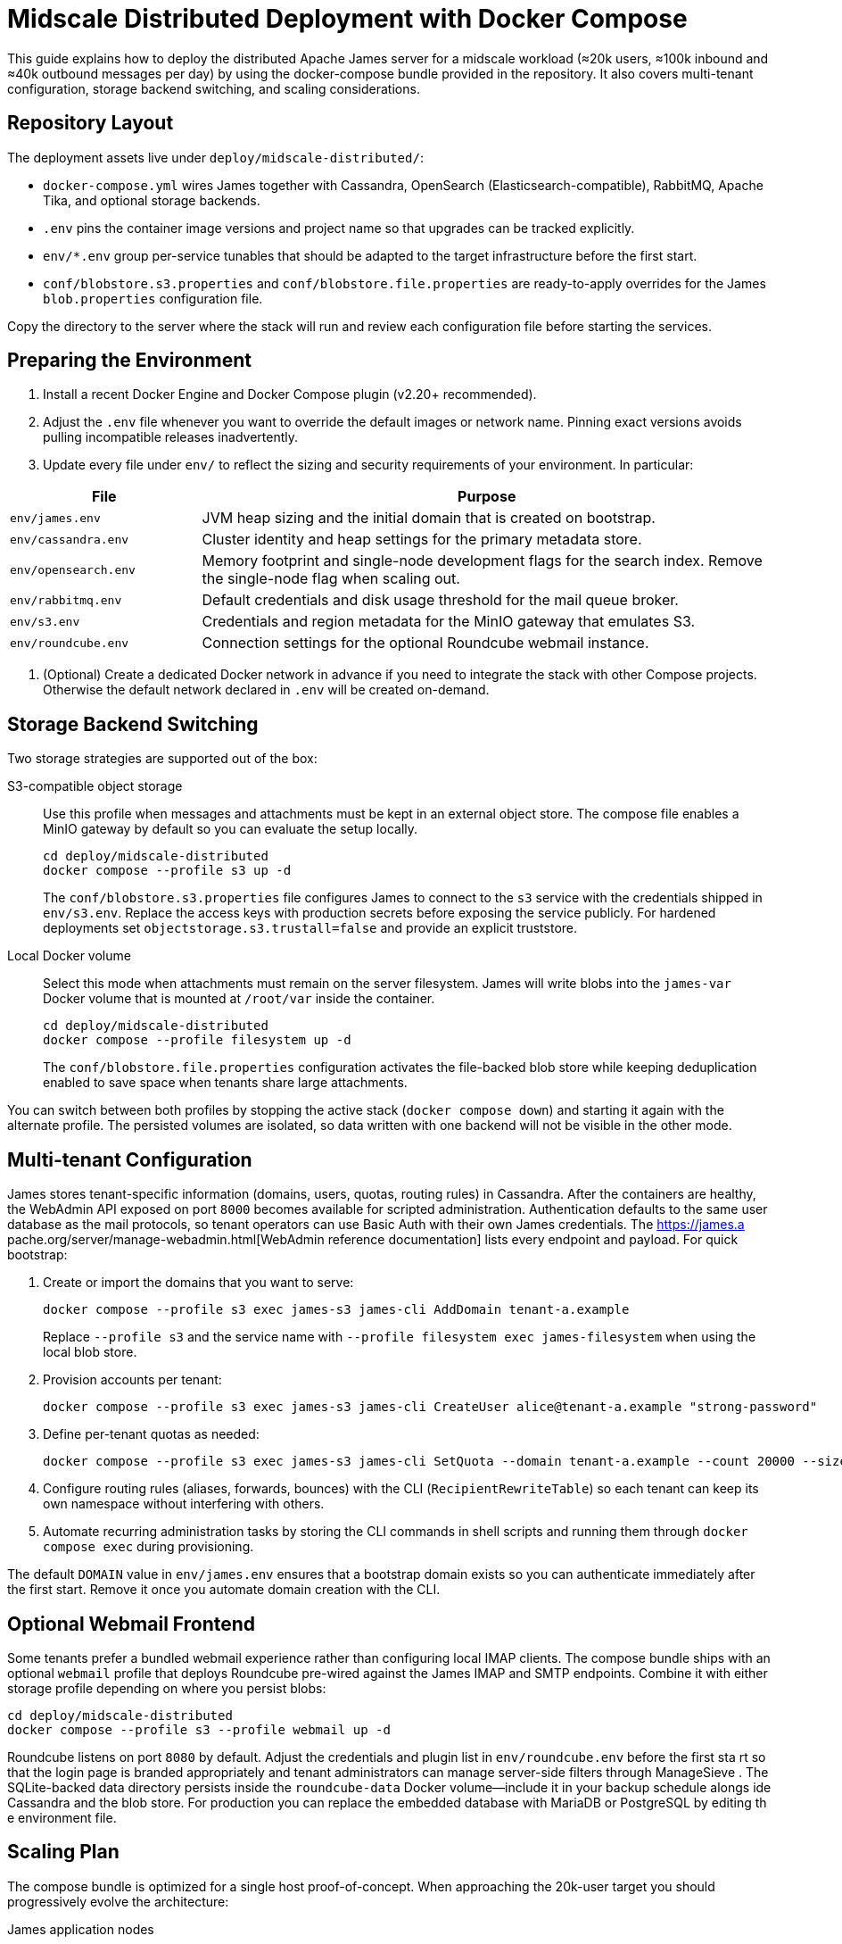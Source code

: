= Midscale Distributed Deployment with Docker Compose
:page-nav-title: Midscale Deployment

This guide explains how to deploy the distributed Apache James server for a midscale workload (≈20k users, ≈100k inbound and ≈40k outbound messages per day) by using the docker-compose bundle provided in the repository. It also covers multi-tenant configuration, storage backend switching, and scaling considerations.

== Repository Layout

The deployment assets live under `deploy/midscale-distributed/`:

* `docker-compose.yml` wires James together with Cassandra, OpenSearch (Elasticsearch-compatible), RabbitMQ, Apache Tika, and optional storage backends.
* `.env` pins the container image versions and project name so that upgrades can be tracked explicitly.
* `env/*.env` group per-service tunables that should be adapted to the target infrastructure before the first start.
* `conf/blobstore.s3.properties` and `conf/blobstore.file.properties` are ready-to-apply overrides for the James `blob.properties` configuration file.

Copy the directory to the server where the stack will run and review each configuration file before starting the services.

== Preparing the Environment

1. Install a recent Docker Engine and Docker Compose plugin (v2.20+ recommended).
2. Adjust the `.env` file whenever you want to override the default images or network name. Pinning exact versions avoids pulling incompatible releases inadvertently.
3. Update every file under `env/` to reflect the sizing and security requirements of your environment. In particular:

[cols="1,3", options="header"]
|===
|File|Purpose
|`env/james.env`|JVM heap sizing and the initial domain that is created on bootstrap.
|`env/cassandra.env`|Cluster identity and heap settings for the primary metadata store.
|`env/opensearch.env`|Memory footprint and single-node development flags for the search index. Remove the single-node flag when scaling out.
|`env/rabbitmq.env`|Default credentials and disk usage threshold for the mail queue broker.
|`env/s3.env`|Credentials and region metadata for the MinIO gateway that emulates S3.
|`env/roundcube.env`|Connection settings for the optional Roundcube webmail instance.
|===

4. (Optional) Create a dedicated Docker network in advance if you need to integrate the stack with other Compose projects. Otherwise the default network declared in `.env` will be created on-demand.

== Storage Backend Switching

Two storage strategies are supported out of the box:

S3-compatible object storage::
Use this profile when messages and attachments must be kept in an external object store. The compose file enables a MinIO gateway by default so you can evaluate the setup locally.
+
----
cd deploy/midscale-distributed
docker compose --profile s3 up -d
----
+
The `conf/blobstore.s3.properties` file configures James to connect to the `s3` service with the credentials shipped in `env/s3.env`. Replace the access keys with production secrets before exposing the service publicly. For hardened deployments set `objectstorage.s3.trustall=false` and provide an explicit truststore.

Local Docker volume::
Select this mode when attachments must remain on the server filesystem. James will write blobs into the `james-var` Docker volume that is mounted at `/root/var` inside the container.
+
----
cd deploy/midscale-distributed
docker compose --profile filesystem up -d
----
+
The `conf/blobstore.file.properties` configuration activates the file-backed blob store while keeping deduplication enabled to save space when tenants share large attachments.

You can switch between both profiles by stopping the active stack (`docker compose down`) and starting it again with the alternate profile. The persisted volumes are isolated, so data written with one backend will not be visible in the other mode.

== Multi-tenant Configuration

James stores tenant-specific information (domains, users, quotas, routing rules) in Cassandra. After the containers are healthy,
the WebAdmin API exposed on port `8000` becomes available for scripted administration. Authentication defaults to the same user
database as the mail protocols, so tenant operators can use Basic Auth with their own James credentials. The https://james.a
pache.org/server/manage-webadmin.html[WebAdmin reference documentation] lists every endpoint and payload. For quick bootstrap:

. Create or import the domains that you want to serve:
+
----
docker compose --profile s3 exec james-s3 james-cli AddDomain tenant-a.example
----
+
Replace `--profile s3` and the service name with `--profile filesystem exec james-filesystem` when using the local blob store.
. Provision accounts per tenant:
+
----
docker compose --profile s3 exec james-s3 james-cli CreateUser alice@tenant-a.example "strong-password"
----
. Define per-tenant quotas as needed:
+
----
docker compose --profile s3 exec james-s3 james-cli SetQuota --domain tenant-a.example --count 20000 --size 5GB
----
. Configure routing rules (aliases, forwards, bounces) with the CLI (`RecipientRewriteTable`) so each tenant can keep its own namespace without interfering with others.
. Automate recurring administration tasks by storing the CLI commands in shell scripts and running them through `docker compose exec` during provisioning.

The default `DOMAIN` value in `env/james.env` ensures that a bootstrap domain exists so you can authenticate immediately after the first start. Remove it once you automate domain creation with the CLI.

== Optional Webmail Frontend

Some tenants prefer a bundled webmail experience rather than configuring local IMAP clients. The compose bundle ships with an optional `webmail` profile that deploys Roundcube pre-wired against the James IMAP and SMTP endpoints. Combine it with either storage profile depending on where you persist blobs:

----
cd deploy/midscale-distributed
docker compose --profile s3 --profile webmail up -d
----

Roundcube listens on port `8080` by default. Adjust the credentials and plugin list in `env/roundcube.env` before the first sta
rt so that the login page is branded appropriately and tenant administrators can manage server-side filters through ManageSieve
. The SQLite-backed data directory persists inside the `roundcube-data` Docker volume—include it in your backup schedule alongs
ide Cassandra and the blob store. For production you can replace the embedded database with MariaDB or PostgreSQL by editing th
e environment file.

== Scaling Plan

The compose bundle is optimized for a single host proof-of-concept. When approaching the 20k-user target you should progressively evolve the architecture:

James application nodes::
Scale horizontally by running multiple James containers (for example on Kubernetes or multiple Docker hosts) behind a TCP load balancer. Share the same Cassandra, RabbitMQ, and blob storage backends. Allocate 4–6 GiB RAM per node and monitor heap pressure via Glowroot.

Cassandra::
Move to a 3+ node cluster before onboarding production users. Use network-attached SSDs, enable the `LocalQuorum` consistency level, and spread replicas across availability zones. Run regular `nodetool cleanup` and `nodetool repair` jobs.

OpenSearch::
Switch off `discovery.type=single-node`, set the minimum master nodes to avoid split-brain, and add at least two data nodes plus a dedicated coordinator for search-heavy tenants. Retune `OPENSEARCH_JAVA_OPTS` according to heap sizing best practices (half of available RAM, up to 31 GiB).

RabbitMQ::
Convert the single instance to a mirrored queue cluster with quorum queues so that transient spikes (≈140k total daily messages) do not accumulate. Monitor consumer acknowledgements from James to detect back-pressure early.

Object storage::
For the S3 profile rely on a managed provider or deploy a distributed MinIO cluster. Keep versioning enabled and enforce lifecycle policies so obsolete blobs are reclaimed automatically. For the filesystem profile back the `james-var` volume with redundant storage (RAID1/RAID10) and routine snapshots.

Tika::
The default single container is usually sufficient. If message extraction becomes a bottleneck, front it with an HTTP load balancer and run multiple replicas registered under the same DNS entry referenced in James configuration.

== Operations Checklist

* Back up Cassandra keyspaces and the blob store on a daily basis.
* Monitor SMTP/IMAP/JMAP response times, queue depths, and JVM metrics.
* Automate configuration management by checking the env files and blobstore overrides into your infrastructure repository and reviewing them alongside application code.
* Document tenant onboarding steps (domain creation, administrators, quotas) so that they can be repeated consistently by the operations team.

